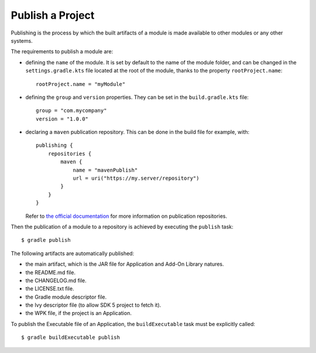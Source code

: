 .. _sdk_6_publish_project:

Publish a Project
=================

Publishing is the process by which the built artifacts of a module is made available to other modules or any other systems.

The requirements to publish a module are:

- defining the ``name`` of the module. It is set by default to the name of the module folder,
  and can be changed in the ``settings.gradle.kts`` file located at the root of the module, thanks to the property ``rootProject.name``::
    
    rootProject.name = "myModule"

- defining the ``group`` and ``version`` properties.
  They can be set in the ``build.gradle.kts`` file::

    group = "com.mycompany"
    version = "1.0.0"

- declaring a ``maven`` publication repository.
  This can be done in the build file for example, with::

    publishing {
        repositories {
            maven {
                name = "mavenPublish"
                url = uri("https://my.server/repository")
            }
        }
    }

  Refer to `the official documentation <https://docs.gradle.org/current/userguide/publishing_maven.html#publishing_maven:repositories>`__ for more information on publication repositories.

Then the publication of a module to a repository is achieved by executing the ``publish`` task::

  $ gradle publish

The following artifacts are automatically published:

- the main artifact, which is the JAR file for Application and Add-On Library natures.
- the README.md file.
- the CHANGELOG.md file.
- the LICENSE.txt file.
- the Gradle module descriptor file.
- the Ivy descriptor file (to allow SDK 5 project to fetch it).
- the WPK file, if the project is an Application.

To publish the Executable file of an Application, the ``buildExecutable`` task must be explicitly called::

  $ gradle buildExecutable publish


..
   | Copyright 2008-2023, MicroEJ Corp. Content in this space is free 
   for read and redistribute. Except if otherwise stated, modification 
   is subject to MicroEJ Corp prior approval.
   | MicroEJ is a trademark of MicroEJ Corp. All other trademarks and 
   copyrights are the property of their respective owners.
